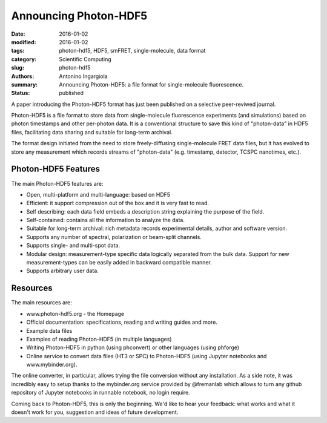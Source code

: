 Announcing Photon-HDF5
======================

:date: 2016-01-02
:modified: 2016-01-02
:tags: photon-hdf5, HDF5, smFRET, single-molecule, data format
:category: Scientific Computing
:slug: photon-hdf5
:authors: Antonino Ingargiola
:summary: Announcing Photon-HDF5: a file format for single-molecule fluorescence.
:status: published


A paper introducing the Photon-HDF5 format has just been published on a
selective peer-reviwed journal.

Photon-HDF5 is a file format to store data from single-molecule fluorescence
experiments (and simulations) based on photon timestamps and other per-photon
data. It is a conventional structure to save this kind of "photon-data"
in HDF5 files, facilitating data sharing and suitable for long-term archival.

The format design initiated from the need to store freely-diffusing
single-molecule FRET data files, but it has evolved to store any measurement
which records streams of "photon-data" (e.g. timestamp, detector,
TCSPC nanotimes, etc.).



Photon-HDF5 Features
--------------------

The main Photon-HDF5 features are:

- Open, multi-platform and multi-language: based on HDF5
- Efficient: it support compression out of the box and it is very fast to read.
- Self describing: each data field embeds a description string explaining
  the purpose of the field.
- Self-contained: contains all the information to analyze the data.
- Suitable for long-term archival: rich metadata records experimental details,
  author and software version.
- Supports any number of spectral, polarization or beam-split channels.
- Supports single- and multi-spot data.
- Modular design: measurement-type specific data logically separated from
  the bulk data. Support for new measurement-types can be easily added in
  backward compatible manner.
- Supports arbitrary user data.


Resources
---------

The main resources are:

- www.photon-hdf5.org - the Homepage
- Official documentation: specifications, reading and writing guides and more.
- Example data files
- Examples of reading Photon-HDF5 (in multiple languages)
- Writing Photon-HDF5 in python (using phconvert) or other languages
  (using phforge)
- Online service to convert data files (HT3 or SPC) to Photon-HDF5
  (using Jupyter notebooks and www.mybinder.org).

The online converter, in particular, allows trying the file conversion
without any installation.
As a side note, it was incredibly easy to setup thanks to the mybinder.org
service provided by @fremanlab which allows to turn any github repository
of Jupyter notebooks in runnable notebook, no login require.

Coming back to Photon-HDF5, this is only the beginning. We'd like to hear your
feedback: what works and what it doesn't work for you, suggestion and ideas
of future development.
